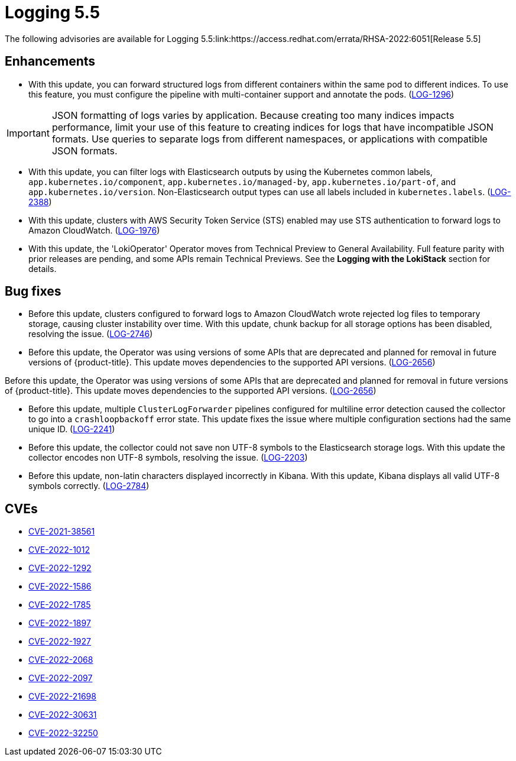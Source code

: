 // Module included in the following assemblies:
//cluster-logging-release-notes
[id="cluster-logging-release-notes-5-5-0"]
= Logging 5.5
The following advisories are available for Logging 5.5:link:https://access.redhat.com/errata/RHSA-2022:6051[Release 5.5]


[id="openshift-logging-5-5-0-enhancements"]
== Enhancements
* With this update, you can forward structured logs from different containers within the same pod to different indices. To use this feature, you must configure the pipeline with multi-container support and annotate the pods. (link:https://issues.redhat.com/browse/LOG-1296[LOG-1296])

[IMPORTANT]
====
JSON formatting of logs varies by application. Because creating too many indices impacts performance, limit your use of this feature to creating indices for logs that have incompatible JSON formats. Use queries to separate logs from different namespaces, or applications with compatible JSON formats.
====

* With this update, you can filter logs with Elasticsearch outputs by using the Kubernetes common labels, `app.kubernetes.io/component`, `app.kubernetes.io/managed-by`, `app.kubernetes.io/part-of`, and `app.kubernetes.io/version`. Non-Elasticsearch output types can use all labels included in `kubernetes.labels`. (link:https://issues.redhat.com/browse/LOG-2388[LOG-2388])

* With this update, clusters with AWS Security Token Service (STS) enabled may use STS authentication to forward logs to Amazon CloudWatch. (link:https://issues.redhat.com/browse/LOG-1976[LOG-1976])

* With this update, the 'LokiOperator' Operator moves from Technical Preview to General Availability. Full feature parity with prior releases are pending, and some APIs remain Technical Previews. See the *Logging with the LokiStack* section for details.

[id="openshift-logging-5-5-0-bug-fixes"]
== Bug fixes
* Before this update, clusters configured to forward logs to Amazon CloudWatch wrote rejected log files to temporary storage, causing cluster instability over time. With this update, chunk backup for all storage options has been disabled, resolving the issue. (link:https://issues.redhat.com/browse/LOG-2746[LOG-2746])

* Before this update, the Operator was using versions of some APIs that are deprecated and planned for removal in future versions of {product-title}. This update moves dependencies to the supported API versions. (link:https://issues.redhat.com/browse/LOG-2656[LOG-2656])

Before this update, the Operator was using versions of some APIs that are deprecated and planned for removal in future versions of {product-title}. This update moves dependencies to the supported API versions. (link:https://issues.redhat.com/browse/LOG-2656[LOG-2656])

* Before this update, multiple `ClusterLogForwarder` pipelines configured for multiline error detection caused the collector to go into a `crashloopbackoff` error state. This update fixes the issue where multiple configuration sections had the same unique ID. (link:https://issues.redhat.com/browse/LOG-2241[LOG-2241])

* Before this update, the collector could not save non UTF-8 symbols to the Elasticsearch storage logs. With this update the collector encodes non UTF-8 symbols, resolving the issue. (link:https://issues.redhat.com/browse/LOG-2203[LOG-2203])

* Before this update, non-latin characters displayed incorrectly in Kibana. With this update, Kibana displays all valid UTF-8 symbols correctly. (link:https://issues.redhat.com/browse/LOG-2784[LOG-2784])

== CVEs
[id="openshift-logging-5-5-0-CVEs"]
* link:https://access.redhat.com/security/cve/CVE-2021-38561[CVE-2021-38561]
* link:https://access.redhat.com/security/cve/CVE-2022-1012[CVE-2022-1012]
* link:https://access.redhat.com/security/cve/CVE-2022-1292[CVE-2022-1292]
* link:https://access.redhat.com/security/cve/CVE-2022-1586[CVE-2022-1586]
* link:https://access.redhat.com/security/cve/CVE-2022-1785[CVE-2022-1785]
* link:https://access.redhat.com/security/cve/CVE-2022-1897[CVE-2022-1897]
* link:https://access.redhat.com/security/cve/CVE-2022-1927[CVE-2022-1927]
* link:https://access.redhat.com/security/cve/CVE-2022-2068[CVE-2022-2068]
* link:https://access.redhat.com/security/cve/CVE-2022-2097[CVE-2022-2097]
* link:https://access.redhat.com/security/cve/CVE-2022-21698[CVE-2022-21698]
* link:https://access.redhat.com/security/cve/CVE-2022-30631[CVE-2022-30631]
* link:https://access.redhat.com/security/cve/CVE-2022-32250[CVE-2022-32250]
